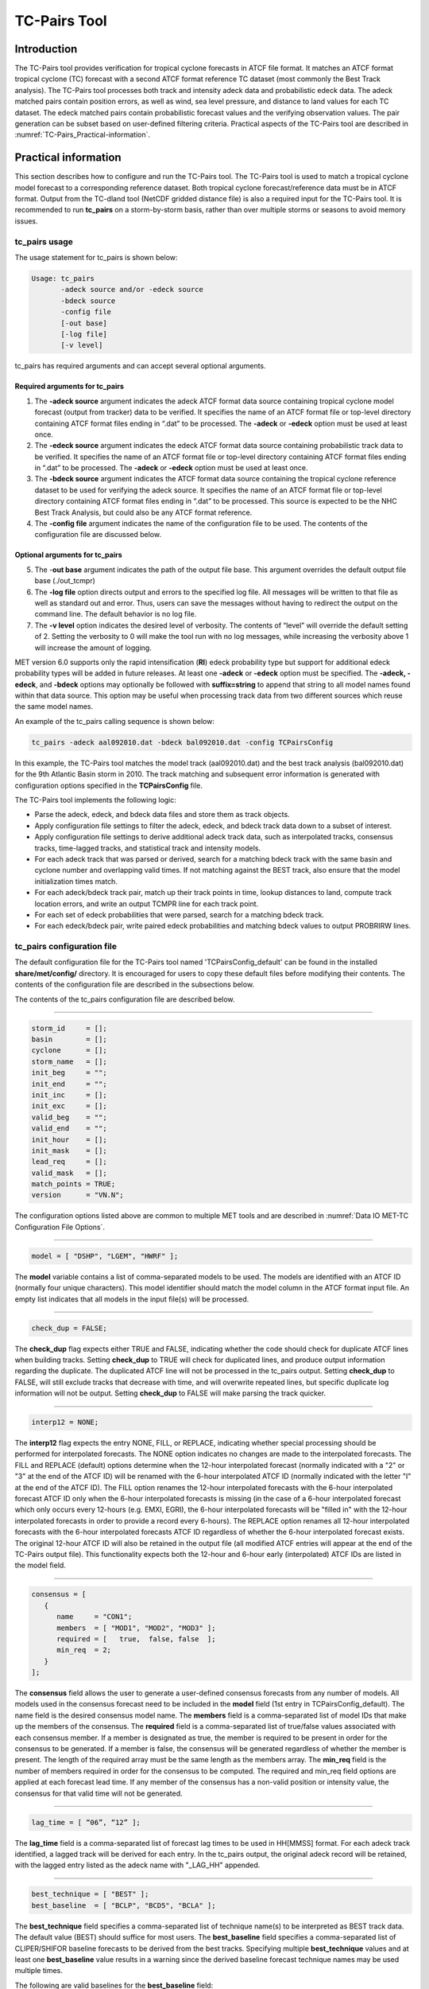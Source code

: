.. _tc-pairs:

TC-Pairs Tool
=============

Introduction
____________

The TC-Pairs tool provides verification for tropical cyclone forecasts in ATCF file format. It matches an ATCF format tropical cyclone (TC) forecast with a second ATCF format reference TC dataset (most commonly the Best Track analysis). The TC-Pairs tool processes both track and intensity adeck data and probabilistic edeck data. The adeck matched pairs contain position errors, as well as wind, sea level pressure, and distance to land values for each TC dataset. The edeck matched pairs contain probabilistic forecast values and the verifying observation values. The pair generation can be subset based on user-defined filtering criteria. Practical aspects of the TC-Pairs tool are described in :numref:`TC-Pairs_Practical-information`. 

.. _TC-Pairs_Practical-information:

Practical information
_____________________

This section describes how to configure and run the TC-Pairs tool. The TC-Pairs tool is used to match a tropical cyclone model forecast to a corresponding reference dataset. Both tropical cyclone forecast/reference data must be in ATCF format. Output from the TC-dland tool (NetCDF gridded distance file) is also a required input for the TC-Pairs tool. It is recommended to run **tc_pairs** on a storm-by-storm basis, rather than over multiple storms or seasons to avoid memory issues.

tc_pairs usage
~~~~~~~~~~~~~~

The usage statement for tc_pairs is shown below:

.. code-block:: none

  Usage: tc_pairs
         -adeck source and/or -edeck source
         -bdeck source
         -config file
         [-out base]
         [-log file]
         [-v level]

tc_pairs has required arguments and can accept several optional arguments.

Required arguments for tc_pairs
^^^^^^^^^^^^^^^^^^^^^^^^^^^^^^^

1. The **-adeck source** argument indicates the adeck ATCF format data source containing tropical cyclone model forecast (output from tracker) data to be verified. It specifies the name of an ATCF format file or top-level directory containing ATCF format files ending in “.dat” to be processed. The **-adeck** or **-edeck** option must be used at least once.

2. The **-edeck source** argument indicates the edeck ATCF format data source containing probabilistic track data to be verified. It specifies the name of an ATCF format file or top-level directory containing ATCF format files ending in “.dat” to be processed. The **-adeck** or **-edeck** option must be used at least once.

3. The **-bdeck source** argument indicates the ATCF format data source containing the tropical cyclone reference dataset to be used for verifying the adeck source. It specifies the name of an ATCF format file or top-level directory containing ATCF format files ending in “.dat” to be processed. This source is expected to be the NHC Best Track Analysis, but could also be any ATCF format reference.

4. The **-config file** argument indicates the name of the configuration file to be used. The contents of the configuration file are discussed below.

Optional arguments for tc_pairs
^^^^^^^^^^^^^^^^^^^^^^^^^^^^^^^

5. The -**out base** argument indicates the path of the output file base. This argument overrides the default output file base (./out_tcmpr)

6. The **-log file** option directs output and errors to the specified log file. All messages will be written to that file as well as standard out and error. Thus, users can save the messages without having to redirect the output on the command line. The default behavior is no log file. 

7. The **-v level** option indicates the desired level of verbosity. The contents of “level” will override the default setting of 2. Setting the verbosity to 0 will make the tool run with no log messages, while increasing the verbosity above 1 will increase the amount of logging.

MET version 6.0 supports only the rapid intensification (**RI**) edeck probability type but support for additional edeck probability types will be added in future releases. At least one **-adeck** or **-edeck** option must be specified. The **-adeck, -edeck**, and **-bdeck** options may optionally be followed with **suffix=string** to append that string to all model names found within that data source. This option may be useful when processing track data from two different sources which reuse the same model names.

An example of the tc_pairs calling sequence is shown below:

.. code-block:: none

  tc_pairs -adeck aal092010.dat -bdeck bal092010.dat -config TCPairsConfig

In this example, the TC-Pairs tool matches the model track (aal092010.dat) and the best track analysis (bal092010.dat) for the 9th Atlantic Basin storm in 2010. The track matching and subsequent error information is generated with configuration options specified in the **TCPairsConfig** file.

The TC-Pairs tool implements the following logic:

• Parse the adeck, edeck, and bdeck data files and store them as track objects.

• Apply configuration file settings to filter the adeck, edeck, and bdeck track data down to a subset of interest.

• Apply configuration file settings to derive additional adeck track data, such as interpolated tracks, consensus tracks, time-lagged tracks, and statistical track and intensity models.

• For each adeck track that was parsed or derived, search for a matching bdeck track with the same basin and cyclone number and overlapping valid times. If not matching against the BEST track, also ensure that the model initialization times match.

• For each adeck/bdeck track pair, match up their track points in time, lookup distances to land, compute track location errors, and write an output TCMPR line for each track point.

• For each set of edeck probabilities that were parsed, search for a matching bdeck track.

• For each edeck/bdeck pair, write paired edeck probabilities and matching bdeck values to output PROBRIRW lines.

tc_pairs configuration file
~~~~~~~~~~~~~~~~~~~~~~~~~~~

The default configuration file for the TC-Pairs tool named 'TCPairsConfig_default' can be found in the installed **share/met/config/** directory. It is encouraged for users to copy these default files before modifying their contents. The contents of the configuration file are described in the subsections below.

The contents of the tc_pairs configuration file are described below.

____________________

.. code-block:: none

  storm_id     = [];
  basin        = [];
  cyclone      = [];
  storm_name   = [];
  init_beg     = "";
  init_end     = "";
  init_inc     = [];
  init_exc     = [];
  valid_beg    = "";
  valid_end    = "";
  init_hour    = [];
  init_mask    = [];
  lead_req     = [];
  valid_mask   = [];
  match_points = TRUE;
  version      = "VN.N";

The configuration options listed above are common to multiple MET tools and are described in :numref:`Data IO MET-TC Configuration File Options`.

____________________

.. code-block:: none

  model = [ "DSHP", "LGEM", "HWRF" ];

The **model** variable contains a list of comma-separated models to be used. The models are identified with an ATCF ID (normally four unique characters). This model identifier should match the model column in the ATCF format input file. An empty list indicates that all models in the input file(s) will be processed.

____________________

.. code-block:: none

  check_dup = FALSE;

The **check_dup** flag expects either TRUE and FALSE, indicating whether the code should check for duplicate ATCF lines when building tracks. Setting **check_dup** to TRUE will check for duplicated lines, and produce output information regarding the duplicate. The duplicated ATCF line will not be processed in the tc_pairs output. Setting **check_dup** to FALSE, will still exclude tracks that decrease with time, and will overwrite repeated lines, but specific duplicate log information will not be output. Setting **check_dup** to FALSE will make parsing the track quicker.

____________________

.. code-block:: none

  interp12 = NONE;

The **interp12** flag expects the entry NONE, FILL, or REPLACE, indicating whether special processing should be performed for interpolated forecasts. The NONE option indicates no changes are made to the interpolated forecasts. The FILL and REPLACE (default) options determine when the 12-hour interpolated forecast (normally indicated with a "2" or "3" at the end of the ATCF ID) will be renamed with the 6-hour interpolated ATCF ID (normally indicated with the letter "I" at the end of the ATCF ID). The FILL option renames the 12-hour interpolated forecasts with the 6-hour interpolated forecast ATCF ID only when the 6-hour interpolated forecasts is missing (in the case of a 6-hour interpolated forecast which only occurs every 12-hours (e.g. EMXI, EGRI), the 6-hour interpolated forecasts will be "filled in" with the 12-hour interpolated forecasts in order to provide a record every 6-hours). The REPLACE option renames all 12-hour interpolated forecasts with the 6-hour interpolated forecasts ATCF ID regardless of whether the 6-hour interpolated forecast exists. The original 12-hour ATCF ID will also be retained in the output file (all modified ATCF entries will appear at the end of the TC-Pairs output file). This functionality expects both the 12-hour and 6-hour early (interpolated) ATCF IDs are listed in the model field.

____________________

.. code-block:: none

  consensus = [
     {
        name     = "CON1";
        members  = [ "MOD1", "MOD2", "MOD3" ];
        required = [   true,  false, false  ];
        min_req  = 2;
     }
  ];

The **consensus** field allows the user to generate a user-defined consensus forecasts from any number of models. All models used in the consensus forecast need to be included in the **model** field (1st entry in TCPairsConfig_default). The name field is the desired consensus model name. The **members** field is a comma-separated list of model IDs that make up the members of the consensus. The **required** field is a comma-separated list of true/false values associated with each consensus member. If a member is designated as true, the member is required to be present in order for the consensus to be generated. If a member is false, the consensus will be generated regardless of whether the member is present. The length of the required array must be the same length as the members array. The **min_req** field is the number of members required in order for the consensus to be computed. The required and min_req field options are applied at each forecast lead time. If any member of the consensus has a non-valid position or intensity value, the consensus for that valid time will not be generated.

____________________

.. code-block:: none

  lag_time = [ “06”, “12” ];

The **lag_time** field is a comma-separated list of forecast lag times to be used in HH[MMSS] format. For each adeck track identified, a lagged track will be derived for each entry. In the tc_pairs output, the original adeck record will be retained, with the lagged entry listed as the adeck name with "_LAG_HH" appended.

____________________

.. code-block:: none

  best_technique = [ "BEST" ];
  best_baseline  = [ "BCLP", "BCD5", "BCLA" ];

The **best_technique** field specifies a comma-separated list of technique name(s) to be interpreted as BEST track data. The default value (BEST) should suffice for most users. The **best_baseline** field specifies a comma-separated list of CLIPER/SHIFOR baseline forecasts to be derived from the best tracks. Specifying multiple **best_technique** values and at least one **best_baseline** value results in a warning since the derived baseline forecast technique names may be used multiple times.

The following are valid baselines for the **best_baseline** field:

**BTCLIP**: Neumann original 3-day CLIPER in best track mode. Used for the Atlantic basin only. Specify model as BCLP.

**BTCLIP5**: 5-day CLIPER (**Aberson, 1998**)/SHIFOR (**DeMaria and Knaff, 2001**) in best track mode for either Atlantic or eastern North Pacific basins. Specify model as BCS5.

**BTCLIPA**: Sim Aberson's recreation of Neumann original 3-day CLIPER in best-track mode. Used for Atlantic basin only. Specify model as BCLA.

____________________

.. code-block:: none

  oper_technique = [ "CARQ" ];
  oper_baseline  = [ "OCLP", "OCS5", "OCD5" ];

The **oper_technique** field specifies a comma-separated list of technique name(s) to be interpreted as operational track data. The default value (CARQ) should suffice for most users. The **oper_baseline** field specifies a comma-separated list of CLIPER/SHIFOR baseline forecasts to be derived from the operational tracks. Specifying multiple **oper_technique** values and at least one **oper_baseline** value results in a warning since the derived baseline forecast technique names may be used multiple times.

The following are valid baselines for the **oper_baseline** field:

**OCLIP**: Merrill modified (operational) 3-day CLIPER run in operational mode. Used for Atlantic basin only. Specify model as OCLP.

**OCLIP5**: 5-day CLIPER (**Aberson, 1998**)/ SHIFOR (**DeMaria and Knaff, 2001**) in operational mode, rerun using CARQ data. Specify model as OCS5.

**OCLIPD5**: 5-day CLIPER (**Aberson, 1998**)/ DECAY-SHIFOR (**DeMaria and Knaff, 2001**). Specify model as OCD5.

____________________

.. code-block:: none

  anly_track = BDECK;

Analysis tracks consist of multiple track points with a lead time of zero for the same storm. An analysis track may be generated by running model analysis fields through a tracking algorithm. The **anly_track** field specifies which datasets should be searched for analysis track data and may be set to **NONE, ADECK, BDECK**, or **BOTH**. Use **BOTH** to create pairs using two different analysis tracks.

____________________

.. code-block:: none

  match_points = TRUE;

The **match_points** field specifies whether only those track points common to both the adeck and bdeck tracks should be written out. If **match_points** is selected as FALSE, the union of the adeck and bdeck tracks will be written out, with "NA" listed for unmatched data.

____________________

.. code-block:: none

  dland_file = "MET_BASE/tc_data/dland_global_tenth_degree.nc";

The **dland_file** string specifies the path of the NetCDF format file (default file: dland_global_tenth_degree.nc) to be used for the distance to land check in the **tc_pairs code**. This file is generated using tc_dland (default file provided in installed **share/met/tc_data** directory).

____________________

.. code-block:: none

 watch_warn = {
     file_name   = "MET_BASE/tc_data/wwpts_us.txt";
     time_offset = -14400;
  }

The **watch_warn** field specifies the file name and time applied offset to the **watch_warn** flag. The **file_name** string specifies the path of the watch/warning file to be used to determine when a watch or warning is in affect during the forecast initialization and verification times. The default file is named **wwpts_us.txt**, which is found in the installed **share/met/tc_data/** directory within the MET build. The **time_offset** string is the time window (in seconds) assigned to the watch/warning. Due to the non-uniform time watches and warnings are issued, a time window is assigned for which watch/warnings are included in the verification for each valid time. The default watch/warn file is static, and therefore may not include warned storms beyond the current MET code release date; therefore users may wish to contact met_help@ucar.edu to obtain the most recent watch/warning file if the static file does not contain storms of interest.

.. code-block:: none

  basin_map = [
     { key = "SI"; val = "SH"; },
     { key = "SP"; val = "SH"; },
     { key = "AU"; val = "SH"; },
     { key = "AB"; val = "IO"; },
     { key = "BB"; val = "IO"; }
  ];

The basin_map entry defines a mapping of input names to output values.
Whenever the basin string matches "key" in the input ATCF files, it is
replaced with "val". This map can be used to modify basin names to make them
consistent across the ATCF input files.

Many global modeling centers use ATCF basin identifiers based on region
(e.g., 'SP' for South Pacific Ocean, etc.), however the best track data
provided by the Joint Typhoon Warning Center (JTWC) use just one basin
identifier 'SH' for all of the Southern Hemisphere basins. Additionally,
some modeling centers may report basin identifiers separately for the Bay
of Bengal (BB) and Arabian Sea (AB) whereas JTWC uses 'IO'.

The basin mapping allows MET to map the basin identifiers to the expected
values without having to modify your data. For example, the first entry
in the list below indicates that any data entries for 'SI' will be matched
as if they were 'SH'. In this manner, all verification results for the
Southern Hemisphere basins will be reported together as one basin.

An empty list indicates that no basin mapping should be used. Use this if
you are not using JTWC best tracks and you would like to match explicitly
by basin or sub-basin. Note that if your model data and best track do not
use the same basin identifier conventions, using an empty list for this
parameter will result in missed matches.

.. _tc_pairs-output:

tc_pairs output
~~~~~~~~~~~~~~~

TC-Pairs produces output in TCST format. The default output file name can be overwritten using the -out file argument in the usage statement. The TCST file output from TC-Pairs may be used as input into the TC-Stat tool. The header column in the TC-Pairs output is described in :numref:`TCST Header`.

.. _TCST Header:

.. list-table:: Header information for TC-Pairs TCST output.
  :widths: auto
  :header-rows: 2

  * - 
    - 
    - HEADER
  * - Column Number
    - Header Column Name
    - Description
  * - 1
    - VERSION
    - Version number
  * - 2
    - AMODEL
    - User provided text string designating model name
  * - 3
    - BMODEL
    - User provided text string designating model name
  * - 4
    - STORM_ID
    - BBCCYYY designation of storm
  * - 5
    - BASIN
    - Basin (BB in STORM_ID)
  * - 6
    - CYCLONE
    - Cyclone number (CC in STORM_ID)
  * - 7
    - STORM_NAME
    - Name of Storm
  * - 8
    - INIT
    - Initialization time of forecast in YYYYMMDD_HHMMSS format.
  * - 9
    - LEAD
    - Forecast lead time in HHMMSS format.
  * - 10
    - VALID
    - Forecast valid time in YYYYMMDD_HHMMSS format.
  * - 11
    - INIT_MASK
    - Initialization time masking grid applied
  * - 12
    - VALID_MASK
    - Valid time masking grid applied
  * - 13
    - LINE_TYPE
    - Output line type (TCMPR or PROBRI)

.. _TCMPR Line Type:

.. list-table:: Format information for TCMPR (Tropical Cyclone Matched Pairs) output line type.
  :widths: auto
  :header-rows: 2

  * - 
    - 
    - TCMPR OUTPUT FORMAT
  * - Column Number
    - Header Column Name
    - Description
  * - 13
    - TCMPR
    - Tropical Cyclone Matched Pair line type
  * - 14
    - TOTAL
    - Total number of pairs in track
  * - 15
    - INDEX
    - Index of the current track pair
  * - 16
    - LEVEL
    - Level of storm classification
  * - 17
    - WATCH_WARN
    - HU or TS watch or warning in effect
  * - 18
    - INITIALS
    - Forecaster initials
  * - 19
    - ALAT
    - Latitude position of adeck model
  * - 20
    - ALON
    - Longitude position of adeck model
  * - 21
    - BLAT
    - Latitude position of bdeck model
  * - 22
    - BLON
    - Longitude position of bdeck model
  * - 23
    - TK_ERR
    - Track error of adeck relative to bdeck (nm)
  * - 24
    - X_ERR
    - X component position error (nm)
  * - 25
    - Y_ERR
    - Y component position error (nm)
  * - 26
    - ALTK_ERR
    - Along track error (nm)
  * - 27
    - CRTK_ERR
    - Cross track error (nm)
  * - 28
    - ADLAND
    - adeck distance to land (nm)
  * - 29
    - BDLAND
    - bdeck distance to land (nm)
  * - 30
    - AMSLP
    - adeck mean sea level pressure
  * - 31
    - BMSLP
    - bdeck mean sea level pressure
  * - 32
    - AMAX_WIND
    - adeck maximum wind speed
  * - 33
    - BMAX_WIND
    - bdeck maximum wind speed
  * - 34, 35
    - A/BAL_WIND_34
    - a/bdeck 34-knot radius winds in full circle
  * - 36, 37
    - A/BNE_WIND_34
    - a/bdeck 34-knot radius winds in NE quadrant
  * - 38, 39
    - A/BSE_WIND_34
    - a/bdeck 34-knot radius winds in SE quadrant
  * - 40, 41
    - A/BSW_WIND_34
    - a/bdeck 34-knot radius winds in SW quadrant
  * - 42, 43
    - A/BNW_WIND_34
    - a/bdeck 34-knot radius winds in NW quadrant
  * - 44, 45
    - A/BAL_WIND_50
    - a/bdeck 50-knot radius winds in full circle
  * - 46, 47
    - A/BNE_WIND_50
    - a/bdeck 50-knot radius winds in NE quadrant
  * - 48, 49
    - A/BSE_WIND_50
    - a/bdeck 50-knot radius winds in SE quadrant
  * - 50, 51
    - A/BSW_WIND_50
    - a/bdeck 50-knot radius winds in SW quadrant
  * - 52, 53
    - A/BNW_WIND_50
    - a/bdeck 50-knot radius winds in NW quadrant
  * - 54, 55
    - A/BAL_WIND_64
    - a/bdeck 64-knot radius winds in full circle
  * - 56, 57
    - A/BNE_WIND_64
    - a/bdeck 64-knot radius winds in NE quadrant
  * - 58, 59
    - A/BSE_WIND_64
    - a/bdeck 64-knot radius winds in SE quadrant
  * - 60, 61
    - A/BSW_WIND_64
    - a/bdeck 64-knot radius winds in SW quadrant
  * - 62, 63
    - A/BNW_WIND_64
    - a/bdeck 64-knot radius winds in NW quadrant
  * - 64, 65
    - A/BRADP
    - pressure in millibars of the last closed isobar, 900 - 1050 mb
  * - 66, 67
    - A/BRRP
    - radius of the last closed isobar in nm, 0 - 9999 nm
  * - 68, 69
    - A/BMRD
    - radius of max winds, 0 - 999 nm
  * - 70, 71
    - A/BGUSTS
    - gusts, 0 through 995 kts
  * - 72, 73
    - A/BEYE
    - eye diameter, 0 through 999 nm
  * - 74, 75
    - A/BDIR
    - storm direction in compass coordinates, 0 - 359 degrees
  * - 76, 77
    - A/BSPEED
    - storm speed, 0 - 999 kts
  * - 78, 79
    - A/BDEPTH
    - system depth, D-deep, M-medium, S-shallow, X-unknown

.. _PROBRI Line Type:

.. list-table:: Format information for PROBRIRW (Probability of Rapid Intensification) output line type.
  :widths: auto
  :header-rows: 2

  * - 
    - 
    - PROBRIRW OUTPUT FORMAT
  * - Column Number
    - Header Column Name
    - Description
  * - 13
    - PROBRI
    - Probability of Rapid Intensification line type
  * - 14
    - ALAT
    - Latitude position of edeck model
  * - 15
    - ALON
    - Longitude position of edeck model
  * - 16
    - BLAT
    - Latitude position of bdeck model
  * - 17
    - BLON
    - Longitude position of bdeck model
  * - 18
    - INITIALS
    - Forecaster initials
  * - 19
    - TK_ERR
    - Track error of adeck relative to bdeck (nm)
  * - 20
    - X_ERR
    - X component position error (nm)
  * - 21
    - Y_ERR
    - Y component position error (nm)
  * - 22
    - ADLAND
    - adeck distance to land (nm)
  * - 23
    - BDLAND
    - bdeck distance to land (nm)
  * - 24
    - RI_BEG
    - Start of RI time window in HH format
  * - 25
    - RI_END
    - End of RI time window in HH format
  * - 26
    - RI_WINDOW
    - Width of RI time window in HH format
  * - 27
    - AWIND_END
    - Forecast maximum wind speed at RI end
  * - 28
    - BWIND_BEG
    - Best track maximum wind speed at RI begin
  * - 29
    - BWIND_END
    - Best track maximum wind speed at RI end
  * - 30
    - BDELTA
    - Exact Best track wind speed change in RI window
  * - 31
    - BDELTA_MAX
    - Maximum Best track wind speed change in RI window
  * - 32
    - BLEVEL_BEG
    - Best track storm classification at RI begin
  * - 33
    - BLEVEL_END
    - Best track storm classification at RI end
  * - 34
    - N_THRESH
    - Number of pro-ability thresholds
  * - 35
    - THRESH_i
    - The ith probability threshold value (repeated)
  * - 36
    - PROB_i
    - The ith probability value (repeated)
